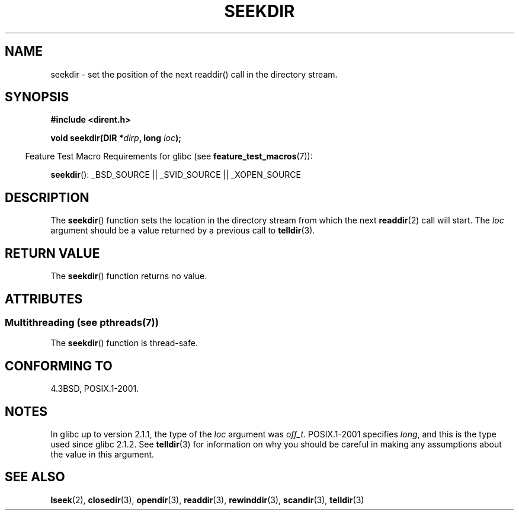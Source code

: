 .\" Copyright 1993 David Metcalfe (david@prism.demon.co.uk)
.\"
.\" %%%LICENSE_START(VERBATIM)
.\" Permission is granted to make and distribute verbatim copies of this
.\" manual provided the copyright notice and this permission notice are
.\" preserved on all copies.
.\"
.\" Permission is granted to copy and distribute modified versions of this
.\" manual under the conditions for verbatim copying, provided that the
.\" entire resulting derived work is distributed under the terms of a
.\" permission notice identical to this one.
.\"
.\" Since the Linux kernel and libraries are constantly changing, this
.\" manual page may be incorrect or out-of-date.  The author(s) assume no
.\" responsibility for errors or omissions, or for damages resulting from
.\" the use of the information contained herein.  The author(s) may not
.\" have taken the same level of care in the production of this manual,
.\" which is licensed free of charge, as they might when working
.\" professionally.
.\"
.\" Formatted or processed versions of this manual, if unaccompanied by
.\" the source, must acknowledge the copyright and authors of this work.
.\" %%%LICENSE_END
.\"
.\" References consulted:
.\"     Linux libc source code
.\"     Lewine's _POSIX Programmer's Guide_ (O'Reilly & Associates, 1991)
.\"     386BSD man pages
.\" Modified Sat Jul 24 18:25:21 1993 by Rik Faith (faith@cs.unc.edu)
.\"
.TH SEEKDIR 3  2013-09-09 "" "Linux Programmer's Manual"
.SH NAME
seekdir \- set the position of the next readdir() call in the directory
stream.
.SH SYNOPSIS
.nf
.B #include <dirent.h>
.sp
.BI "void seekdir(DIR *" dirp ", long " loc );
.fi
.sp
.in -4n
Feature Test Macro Requirements for glibc (see
.BR feature_test_macros (7)):
.in
.sp
.BR seekdir ():
_BSD_SOURCE || _SVID_SOURCE || _XOPEN_SOURCE
.SH DESCRIPTION
The
.BR seekdir ()
function sets the location in the directory stream
from which the next
.BR readdir (2)
call will start.
The
.I loc
argument should be a value returned by a previous call to
.BR telldir (3).
.SH RETURN VALUE
The
.BR seekdir ()
function returns no value.
.SH ATTRIBUTES
.SS Multithreading (see pthreads(7))
The
.BR seekdir ()
function is thread-safe.
.SH CONFORMING TO
4.3BSD, POSIX.1-2001.
.SH NOTES
In glibc up to version 2.1.1, the type of the
.I loc
argument was
.IR off_t .
POSIX.1-2001 specifies
.IR long ,
and this is the type used since glibc 2.1.2.
See
.BR telldir (3)
for information on why you should be careful in making any
assumptions about the value in this argument.
.SH SEE ALSO
.BR lseek (2),
.BR closedir (3),
.BR opendir (3),
.BR readdir (3),
.BR rewinddir (3),
.BR scandir (3),
.BR telldir (3)
